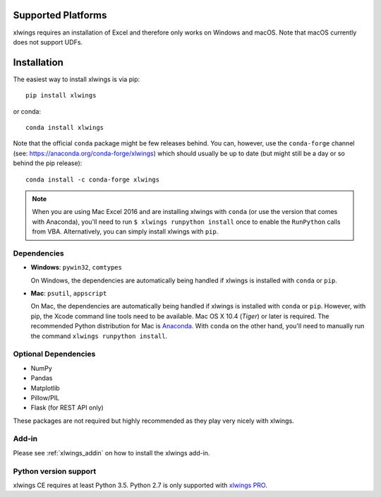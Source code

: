 Supported Platforms
===================

xlwings requires an installation of Excel and therefore only works on Windows and macOS. Note that macOS currently does not support UDFs.


.. _installation:

Installation
============

The easiest way to install xlwings is via pip::

    pip install xlwings

or conda::

    conda install xlwings

Note that the official ``conda`` package might be few releases behind. You can, however, 
use the ``conda-forge`` channel (see: https://anaconda.org/conda-forge/xlwings) which should usually be up to date (but might still be a day or so behind the pip release)::

  conda install -c conda-forge xlwings

.. note::
  When you are using Mac Excel 2016 and are installing xlwings with ``conda`` (or use the version that comes with Anaconda),
  you'll need to run ``$ xlwings runpython install`` once to enable the ``RunPython`` calls from VBA. Alternatively, you can simply
  install xlwings with ``pip``.

Dependencies
------------

* **Windows**: ``pywin32``, ``comtypes``

  On Windows, the dependencies are automatically being handled if xlwings is installed with ``conda`` or ``pip``.

* **Mac**: ``psutil``, ``appscript``

  On Mac, the dependencies are automatically being handled if xlwings is installed with ``conda`` or ``pip``. However,
  with pip, the Xcode command line tools need to be available. Mac OS X 10.4 (*Tiger*) or later is required.
  The recommended Python distribution for Mac is `Anaconda <https://www.anaconda.com/distribution>`_. With ``conda``
  on the other hand, you'll need to manually run the command ``xlwings runpython install``.


Optional Dependencies
---------------------

* NumPy
* Pandas
* Matplotlib
* Pillow/PIL
* Flask (for REST API only)

These packages are not required but highly recommended as they play very nicely with xlwings.

Add-in
------

Please see :ref:`xlwings_addin` on how to install the xlwings add-in.

Python version support
----------------------

xlwings CE requires at least Python 3.5.  
Python 2.7 is only supported with `xlwings PRO <https://www.xlwings.org/pricing>`_. 